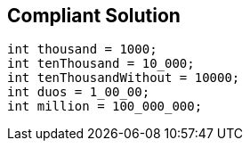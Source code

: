 == Compliant Solution

[source,text]
----
int thousand = 1000;
int tenThousand = 10_000;
int tenThousandWithout = 10000;
int duos = 1_00_00;
int million = 100_000_000;
----
